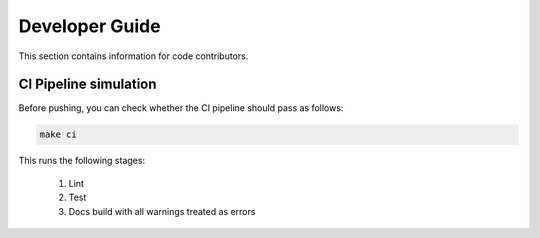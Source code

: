 .. _devguide:

Developer Guide
===============

This section contains information for code contributors.


CI Pipeline simulation
----------------------

Before pushing, you can check whether the CI pipeline should pass as follows:

.. code-block::

    make ci

This runs the following stages:

    1. Lint
    2. Test
    3. Docs build with all warnings treated as errors
